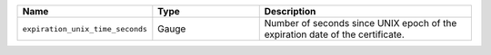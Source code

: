 .. csv-table::
   :header: Name, Type, Description
   :widths: 1, 1, 2

   ``expiration_unix_time_seconds``, Gauge, Number of seconds since UNIX epoch of the expiration date of the certificate.
